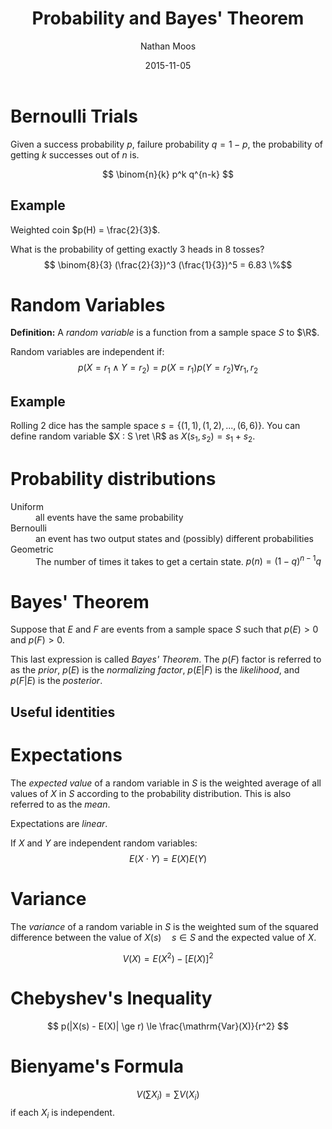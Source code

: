#+TITLE: Probability and Bayes' Theorem
#+AUTHOR: Nathan Moos
#+DATE: 2015-11-05
#+LATEX_HEADER: \newcommand*\R{\mathbb{R}}
#+LATEX_HEADER: \newcommand*\ret{\rightarrow}
#+LATEX_HEADER: \newcommand*\union{\cup}
#+LATEX_HEADER: \newcommand*\intersection{\cap}

* Bernoulli Trials

Given a success probability $p$, failure probability $q = 1-p$, the probability
of getting $k$ successes out of $n$ is.

$$ \binom{n}{k} p^k q^{n-k} $$

** Example

Weighted coin $p(H) = \frac{2}{3}$.

What is the probability of getting exactly 3 heads in 8 tosses?
$$ \binom{8}{3} (\frac{2}{3})^3 (\frac{1}{3})^5 = 6.83 \%$$

* Random Variables

*Definition:* A /random variable/ is a function from a sample space $S$ to $\R$.

Random variables are independent if:
$$ p(X = r_1 \land Y = r_2) = p(X = r_1) p(Y = r_2) \forall r_1, r_2 $$


** Example

Rolling 2 dice has the sample space $s = \{ (1, 1), (1, 2), ..., (6, 6) \}$.
You can define random variable $X : S \ret \R$ as $X(s_1, s_2) = s_1 + s_2$.

* Probability distributions

- Uniform :: all events have the same probability
- Bernoulli :: an event has two output states and (possibly) different 
               probabilities
- Geometric :: The number of times it takes to get a certain state.
               $p(n) = (1-q)^{n-1} q$

* Bayes' Theorem

Suppose that $E$ and $F$ are events from a sample space $S$ such that $p(E) > 0$
and $p(F) > 0$. 

\begin{align*}
p(F | E) &= \frac{p(F \intersection E)}{p(E)} \\
p(E | F) &= \frac{p(E \intersection F)}{p(F)} \\
\implies p(E \intersection F) &= p(F | E)p(E) \\
&= p(E | F)p(F) \\
\implies p(F | E) &= \frac{p(E | F)p(F)}{p(E)}
\end{align*}
This last expression is called /Bayes' Theorem/. The $p(F)$ factor is referred
to as the /prior/, $p(E)$ is the /normalizing factor/, $p(E|F)$ is the
/likelihood/, and $p(F|E)$ is the /posterior/.

** Useful identities

\begin{align*}
P(Y | D) + P(Y' | D) &= 1 
\end{align*}
* Expectations
  
The /expected value/ of a random variable in $S$ is the weighted average of all
values of $X$ in $S$ according to the probability distribution. This is also
referred to as the /mean/.

Expectations are /linear/.

If $X$ and $Y$ are independent random variables:
$$ E(X \cdot Y) = E(X) E(Y) $$

* Variance

The /variance/ of a random variable in $S$ is the weighted sum of the squared
difference between the value of $X(s) \quad s \in S$ and the expected value of
$X$.

$$ V(X)  = E(X^2) - [E(X)]^2 $$

* Chebyshev's Inequality

$$ p(|X(s) - E(X)| \ge r) \le \frac{\mathrm{Var}(X)}{r^2} $$

* Bienyame's Formula

$$ V(\sum X_i) = \sum V(X_i) $$
if each $X_i$ is independent.
